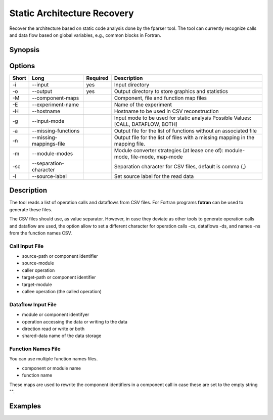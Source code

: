 .. _kieker-tools-sar:

Static Architecture Recovery
============================

Recover the architecture based on static code analysis done by the fparser tool.
The tool can currently recognize calls and data flow based on global variables,
e.g., common blocks in Fortran.

Synopsis
--------
::

Options
-------

===== ========================== ======== ======================================================
Short Long                       Required Description
===== ========================== ======== ======================================================
-i    --input                    yes      Input directory
-o    --output                   yes      Output directory to store graphics and statistics
-M    --component-maps                    Component, file and function map files
-E    --experiment-name                   Name of the experiment
-H    --hostname                          Hostname to be used in CSV reconstruction
-g    --input-mode                        Input mode to be used for static analysis
                                          Possible Values: [CALL, DATAFLOW, BOTH]
-a    --missing-functions                 Output file for the list of functions without an
                                          associated file
-n    --missing-mappings-file             Output file for the list of files with a missing
                                          mapping in the mapping file. 
-m    --module-modes                      Module converter strategies (at lease one of):
                                          module-mode, file-mode, map-mode 
-sc   --separation-character              Separation character for CSV files, default is
                                          comma (,)
-l    --source-label                      Set source label for the read data
===== ========================== ======== ======================================================

Description
-----------

The tool reads a list of operation calls and dataflows from CSV files.
For Fortran programs **fxtran** can be used to generate these files.

The CSV files should use, as value separator. However, in case they
deviate as other tools to generate operation calls and dataflow are used,
the option allow to set a different character for operation calls -cs, dataflows
-ds, and names -ns from the function names CSV.

Call Input File
~~~~~~~~~~~~~~~

- source-path or component identifier
- source-module
- caller operation
- target-path or component identifier
- target-module
- callee operation (the called operation)

Dataflow Input File
~~~~~~~~~~~~~~~~~~~

- module or component identifyer
- operation accessing the data or writing to the data
- direction read or write or both
- shared-data name of the data storage

Function Names File
~~~~~~~~~~~~~~~~~~~

You can use multiple function names files.

- component or module name
- function name

These maps are used to rewrite the component identifiers in a component call
in case these are set to the empty string "".

Examples
--------

